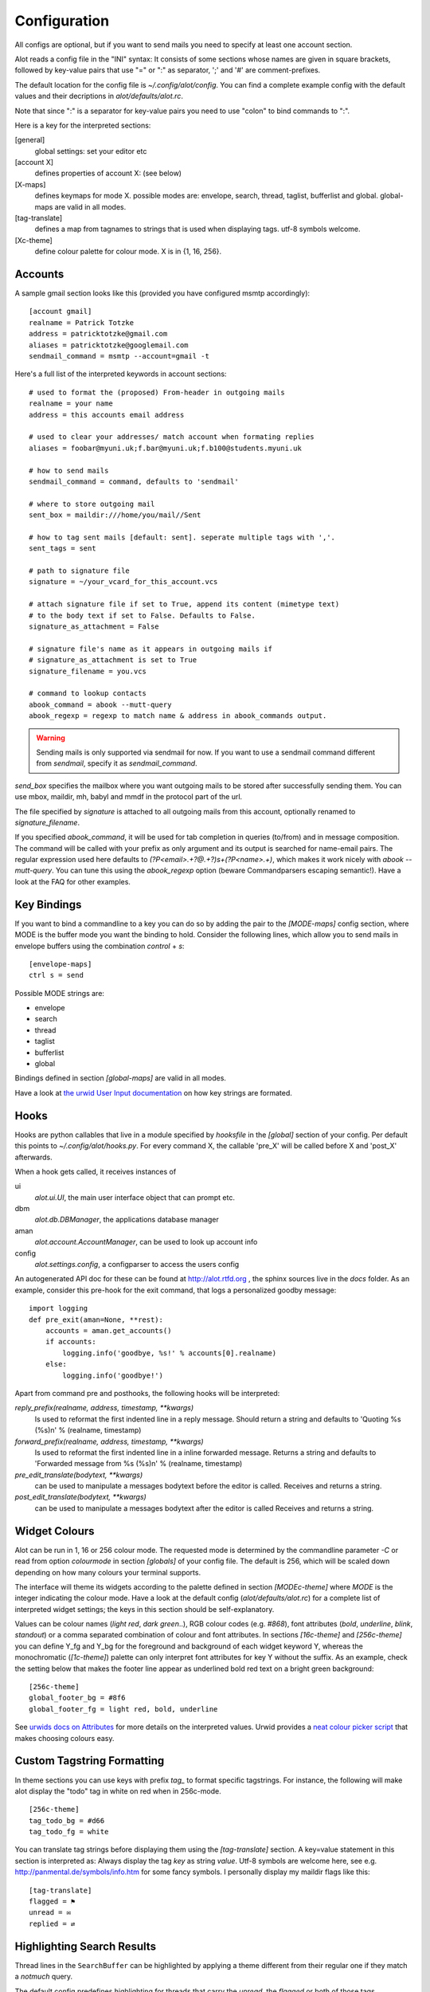 *************
Configuration
*************


All configs are optional, but if you want to send mails you need to
specify at least one account section.

Alot reads a config file in the "INI" syntax:
It consists of some sections whose names are given in square brackets, followed by
key-value pairs that use "=" or ":" as separator, ';' and '#' are comment-prefixes.

The default location for the config file is `~/.config/alot/config`.
You can find a complete example config with the default values and their decriptions in
`alot/defaults/alot.rc`.

Note that since ":" is a separator for key-value pairs you need to use "colon" to bind
commands to ":".

Here is a key for the interpreted sections:

[general]
    global settings: set your editor etc
[account X]
    defines properties of account X: (see below)
[X-maps]
    defines keymaps for mode X. possible modes are:
    envelope, search, thread, taglist, bufferlist and global.
    global-maps are valid in all modes.
[tag-translate]
    defines a map from tagnames to strings that is used when
    displaying tags. utf-8 symbols welcome.
[Xc-theme]
    define colour palette for colour mode. X is in {1, 16, 256}.


Accounts
========
A sample gmail section looks like this (provided you have configured msmtp accordingly)::

    [account gmail]
    realname = Patrick Totzke
    address = patricktotzke@gmail.com
    aliases = patricktotzke@googlemail.com
    sendmail_command = msmtp --account=gmail -t

Here's a full list of the interpreted keywords in account sections::

    # used to format the (proposed) From-header in outgoing mails
    realname = your name
    address = this accounts email address

    # used to clear your addresses/ match account when formating replies
    aliases = foobar@myuni.uk;f.bar@myuni.uk;f.b100@students.myuni.uk

    # how to send mails
    sendmail_command = command, defaults to 'sendmail'

    # where to store outgoing mail
    sent_box = maildir:///home/you/mail//Sent

    # how to tag sent mails [default: sent]. seperate multiple tags with ','.
    sent_tags = sent

    # path to signature file
    signature = ~/your_vcard_for_this_account.vcs

    # attach signature file if set to True, append its content (mimetype text)
    # to the body text if set to False. Defaults to False.
    signature_as_attachment = False

    # signature file's name as it appears in outgoing mails if
    # signature_as_attachment is set to True
    signature_filename = you.vcs

    # command to lookup contacts
    abook_command = abook --mutt-query
    abook_regexp = regexp to match name & address in abook_commands output.

.. warning::

  Sending mails is only supported via sendmail for now. If you want
  to use a sendmail command different from `sendmail`, specify it as `sendmail_command`.

`send_box` specifies the mailbox where you want outgoing mails to be stored
after successfully sending them. You can use mbox, maildir, mh, babyl and mmdf
in the protocol part of the url.

The file specified by `signature` is attached to all outgoing mails from this account, optionally
renamed to `signature_filename`.

If you specified `abook_command`, it will be used for tab completion in queries (to/from)
and in message composition. The command will be called with your prefix as only argument
and its output is searched for name-email pairs. The regular expression used here
defaults to `(?P<email>.+?@.+?)\s+(?P<name>.+)`, which makes it work nicely with `abook --mutt-query`.
You can tune this using the `abook_regexp` option (beware Commandparsers escaping semantic!).
Have a look at the FAQ for other examples.


Key Bindings
============
If you want to bind a commandline to a key you can do so by adding the pair to the
`[MODE-maps]` config section, where MODE is the buffer mode you want the binding to hold.
Consider the following lines, which allow you to send mails in envelope buffers using the
combination `control` + `s`::

    [envelope-maps]
    ctrl s = send

Possible MODE strings are:

* envelope
* search
* thread
* taglist
* bufferlist
* global

Bindings defined in section `[global-maps]` are valid in all modes.

Have a look at `the urwid User Input documentation <http://excess.org/urwid/wiki/UserInput>`_ on how key strings are formated.



Hooks
=====
Hooks are python callables that live in a module specified by
`hooksfile` in the `[global]` section of your config. Per default this points
to `~/.config/alot/hooks.py`.
For every command X, the callable 'pre_X' will be called before X and 'post_X' afterwards.

When a hook gets called, it receives instances of

ui
  `alot.ui.UI`, the main user interface object that can prompt etc.
dbm
  `alot.db.DBManager`, the applications database manager
aman
  `alot.account.AccountManager`, can be used to look up account info
config
  `alot.settings.config`, a configparser to access the users config

An autogenerated API doc for these can be found at http://alot.rtfd.org ,
the sphinx sources live in the `docs` folder.
As an example, consider this pre-hook for the exit command,
that logs a personalized goodby message::

    import logging
    def pre_exit(aman=None, **rest):
        accounts = aman.get_accounts()
        if accounts:
            logging.info('goodbye, %s!' % accounts[0].realname)
        else:
            logging.info('goodbye!')

Apart from command pre and posthooks, the following hooks will be interpreted:

`reply_prefix(realname, address, timestamp, **kwargs)`
    Is used to reformat the first indented line in a reply message.
    Should return a string and defaults to 'Quoting %s (%s)\n' % (realname, timestamp)
`forward_prefix(realname, address, timestamp, **kwargs)`
    Is used to reformat the first indented line in a inline forwarded message.
    Returns a string and defaults to 'Forwarded message from %s (%s)\n' % (realname, timestamp)
`pre_edit_translate(bodytext, **kwargs)`
    can be used to manipulate a messages bodytext before the editor is called.
    Receives and returns a string.
`post_edit_translate(bodytext, **kwargs)`
    can be used to manipulate a messages bodytext after the editor is called
    Receives and returns a string.

    

Widget Colours
==============
Alot can be run in 1, 16 or 256 colour mode.
The requested mode is determined by the commandline parameter `-C` or read from
option `colourmode` in section `[globals]` of your config file.
The default is 256, which will be scaled down depending on how many colours
your terminal supports.

The interface will theme its widgets according to the palette defined in
section `[MODEc-theme]` where `MODE` is the integer indicating the colour mode.
Have a look at the default config (`alot/defaults/alot.rc`) for a complete list
of interpreted widget settings; the keys in this section should be self-explanatory.

Values can be colour names (`light red`, `dark green`..), RGB colour codes (e.g. `#868`),
font attributes (`bold`, `underline`, `blink`, `standout`) or a comma separated combination of
colour and font attributes.
In sections `[16c-theme]` and `[256c-theme]` you can define Y_fg and
Y_bg for the foreground and background of each widget keyword Y, whereas the monochromatic
(`[1c-theme]`) palette can only interpret font attributes for key Y without the suffix.
As an example, check the setting below that makes the footer line appear as
underlined bold red text on a bright green background::

    [256c-theme]
    global_footer_bg = #8f6
    global_footer_fg = light red, bold, underline

See `urwids docs on Attributes <http://excess.org/urwid/reference.html#AttrSpec>`_ for more details
on the interpreted values. Urwid provides a `neat colour picker script`_ that makes choosing
colours easy.

.. _neat colour picker script: http://excess.org/urwid/browser/palette_test.py


Custom Tagstring Formatting
===========================
In theme sections you can use keys with prefix `tag_` to format specific tagstrings. For instance,
the following will make alot display the "todo" tag in white on red when in 256c-mode. ::

    [256c-theme]
    tag_todo_bg = #d66
    tag_todo_fg = white

You can translate tag strings before displaying them using the `[tag-translate]` section. A
key=value statement in this section is interpreted as:
Always display the tag `key` as string `value`. Utf-8 symbols are welcome here, see e.g.
http://panmental.de/symbols/info.htm for some fancy symbols. I personally display my maildir flags
like this::

    [tag-translate]
    flagged = ⚑
    unread = ✉
    replied = ⇄

Highlighting Search Results
===========================
Thread lines in the ``SearchBuffer`` can be highlighted by applying a theme different
from their regular one if they match a `notmuch` query.

The default config predefines highlighting for threads that carry the `unread`,
the `flagged` or both of those tags.

Thread lines consist of up to six components (not all of which are shown by
default) that may be themed individually to provide highlighting. The components
are 

 - `date`
 - `mailcount`
 - `tags`
 - `authors`
 - `subject`
 - `content`
 
Have a look at Alot's interface to see what they are.

Customizing highlighting, you may define which components you want highlighted.
Add a `highlighting` section to your config file and define a comma separated
list of highlightable components: ::

    [highlighting]
    components = date, mailcount, tags, authors, subject

Rules
-----
To specify which threads should be highlighted, you need to define highlighting
rules. Rules map queries onto theme identifiers. Each thread that matches a given rule
will use a theme identified by the ID the rule is mapped to.

.. admonition:: Example

    To highlight threads that are tagged as 'important', add the `rules`
    key to your `highlighting` section and provide a dict in JSON syntax. Use an
    appropriate `notmuch` query as a key and select a meaningful theme identifier as
    its value:
    
::

    rules = { "tag:important":"isimportant" }

.. note::
  Please make sure the identifier isn't the name of an actual tag, since this
  may introduce ambiguity when highlighting tags. More on that `later`_.

If you want highlighting for other threads as well, just add more rules to the
dict: ::

    rules = { "tag:important":"isimportant",
              "subject:alot":"concernsalot",
              "from:mom@example.com":"frommom"}

.. note:: 
    The sequence of the list defines the search order. The first query that
    matches selects the highlighting. So if you have queries that are harder to
    satisfy, you should put them earlier in the dict than ones that match more
    easily:

::

    rules = { "tag:unread":"isunread",
              "tag:unread AND tag:important":"isunreadimportant"}

This setup will never highlight any threads as `isunreadimportant`, since alle
threads that would match that identifier's query will *also* have matched the
`isunread` query earlier in the rules dict. So, again, make sure that rules that
are hard to satisfy show up early in the dict: ::

    rules = { "tag:unread AND tag:important":"isunreadimportant",
              "tag:unread":"isunread"}

This way only threads that didn't match `isunreadimportant` before end up
highlighted as `isunread` only.

.. _later: `ambiguous theme identifiers`_

Theme Generic Components
------------------------
.. note:: 
  The following schema will allow you to define highlighting themes for all
  components *except* `tags`, which follow a different system and will be
  explained in the `next section`_.

To define a highlighting theme for a component, you need to add a key of the
following format to your colour theme (please cf. `Widget Colours`_ for more information
on theming): ::

   search_thread_COMPONENT_ID_[focus_][fg|bg]

where 

 - ``COMPONENT`` is the component this theme is meant to highlight,
 - ``ID`` is the theme identifier that defines which query this option belongs
   to,
 - ``focus_`` is optional and if present defines that the theme should only be
   used if the current thread is focussed and
 - ``fg`` or ``bg`` is a selection that specifies which themable part of the
   component this option refers to.

.. admonition:: Example

    The following option will highlight the `subject` of each thread that
    matches the query mapping to `isimportant` if the current thread is
    `focus`\sed by theming its `foreground` according to the values stated
    below:

::
    
    search_thread_subject_isimportant_focus_fg = dark red, underline

Following this pattern will allow you to set theming for the `background`, for
the `subject` of threads tagged as `important` that are currently not focussed
(by omitting the `focus_` part of the key string), for `subject`\s of threads
matching a different query, and all other components except `tags`.

.. _next section: `Theme Tags Component`_

Theme `Tags` Component
----------------------
As described in `Custom Tagstring Formatting`_, tags may be themed individually.
Highlighting expands this concept by allowing default themed tags as well as
individual themed tags to provide highlighting variants.

To specify highlighting themes for default themed tags, just add a key with the wanted
theme identifier: ::

    tag_ID_[focus_][fg|bg]

where

 - ``ID`` is the theme identifier that defines which query this option belongs
   to,
 - ``focus_`` is optional and if present defines that the theme should only be
   used if the current thread is focussed and
 - ``fg`` or ``bg`` is a selection that specifies which themable part of the
   component this option refers to.

To highlight custom themed tags, proceed accordingly. Specify ::

   tag_TAG_ID_[focus_][fg|bg]

where

 - ``TAG`` is the name of the custom themed tag that is to be highlighted,
 - ``ID`` is the theme identifier that defines which query this option belongs
   to,
 - ``focus_`` is optional and if present defines that the theme should only be
   used if the current thread is focussed and
 - ``fg`` or ``bg`` is a selection that specifies which themable part of the
   component this option refers to.

.. _ambiguous theme identifiers:
.. caution::
    As mentioned earlier, using tag names as theme identifiers may introduce
    ambiguity and lead to unexpected theming results. 

Assuming one would replace the theme identifier `isimportant` with its intuitive
alternative `important`, the tag theme ``tag_important_fg`` might either be a
custom theme for the tag `important` of the form ``tag_TAG_fg`` or the highlight
theme for default themed tags of threads that match the query that maps to the
`important` identifier: ``tag_ID_fg``.

Using above proper identifier would distinguish those options as
``tag_important_fg`` for the custom theme and ``tag_isimportant_fg`` for the
highlighting theme.
